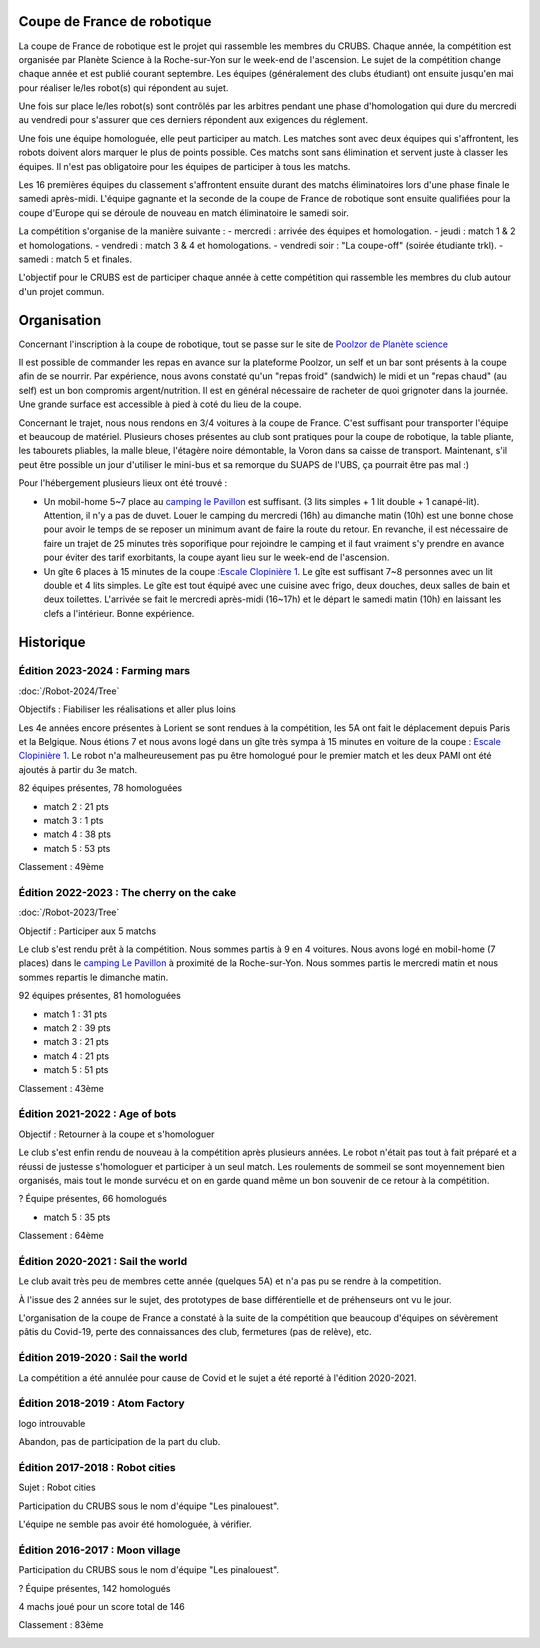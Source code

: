 Coupe de France de robotique
============================

La coupe de France de robotique est le projet qui rassemble les membres du CRUBS. Chaque année, la compétition
est organisée par Planète Science à la Roche-sur-Yon sur le week-end de l'ascension.
Le sujet de la compétition change chaque année et est publié courant septembre.
Les équipes (généralement des clubs étudiant) ont ensuite jusqu'en mai pour réaliser le/les robot(s)
qui répondent au sujet.

Une fois sur place le/les robot(s) sont contrôlés par les arbitres pendant une phase d'homologation
qui dure du mercredi au vendredi pour s'assurer que ces derniers répondent aux exigences du réglement.

Une fois une équipe homologuée, elle peut participer au match. Les matches sont avec deux équipes qui s'affrontent,
les robots doivent alors marquer le plus de points possible. Ces matchs sont sans élimination et servent juste à classer
les équipes. Il n'est pas obligatoire pour les équipes de participer à tous les matchs.

Les 16 premières équipes du classement s'affrontent ensuite durant des matchs éliminatoires lors d'une phase finale
le samedi après-midi. L'équipe gagnante et la seconde de la coupe de France de robotique sont ensuite qualifiées
pour la coupe d'Europe qui se déroule de nouveau en match éliminatoire le samedi soir.

La compétition s'organise de la manière suivante :
- mercredi : arrivée des équipes et homologation.
- jeudi : match 1 & 2 et homologations.
- vendredi : match 3 & 4 et homologations.
- vendredi soir : "La coupe-off" (soirée étudiante trkl).
- samedi : match 5 et finales.

L'objectif pour le CRUBS est de participer chaque année à cette compétition qui rassemble les membres du club
autour d'un projet commun.


Organisation
============

Concernant l'inscription à la coupe de robotique, tout se passe sur le site de
`Poolzor de Planète science <https://www.planete-sciences.org/robot/poolzor/>`_

Il est possible de commander les repas en avance sur la plateforme Poolzor, un self et un bar sont présents à la coupe
afin de se nourrir. Par expérience, nous avons constaté qu'un "repas froid" (sandwich) le midi et un "repas chaud"
(au self) est un bon compromis argent/nutrition. Il est en général nécessaire de racheter de quoi grignoter
dans la journée. Une grande surface est accessible à pied à coté du lieu de la coupe.

Concernant le trajet, nous nous rendons en 3/4 voitures à la coupe de France. C'est suffisant pour transporter l'équipe
et beaucoup de matériel. Plusieurs choses présentes au club sont pratiques pour la coupe de robotique, la table pliante,
les tabourets pliables, la malle bleue, l'étagère noire démontable, la Voron dans sa caisse de transport.
Maintenant, s'il peut être possible un jour d'utiliser le mini-bus et sa remorque du SUAPS de l'UBS, ça pourrait
être pas mal :)

Pour l'hébergement plusieurs lieux ont été trouvé :

* Un mobil-home 5~7 place au `camping le Pavillon <https://www.campinglepavillon.com>`_ est suffisant. (3 lits simples + 1 lit double + 1 canapé-lit). Attention, il n'y a pas de duvet. Louer le camping du mercredi (16h) au dimanche matin (10h) est une bonne chose pour avoir le temps de se reposer un minimum avant de faire la route du retour. En revanche, il est nécessaire de faire un trajet de 25 minutes très soporifique pour rejoindre le camping et il faut vraiment s'y prendre en avance pour éviter des tarif exorbitants, la coupe ayant lieu sur le week-end de l'ascension.
* Un gîte 6 places à 15 minutes de la coupe :`Escale Clopinière 1 <http://escale.clopiniere.free.fr/>`_. Le gîte est suffisant 7~8 personnes avec un lit double et 4 lits simples. Le gîte est tout équipé avec une cuisine avec frigo, deux douches, deux salles de bain et deux toilettes. L'arrivée se fait le mercredi après-midi (16~17h) et le départ le samedi matin (10h) en laissant les clefs a l'intérieur. Bonne expérience.

Historique
==========

Édition 2023-2024 : Farming mars
********************************

.. image:: images/cdfr/logo_2024.png
	:scale: 5 %
	:align: center
	:class: with_shadow float_right

:doc:`/Robot-2024/Tree`

Objectifs : Fiabiliser les réalisations et aller plus loins

Les 4e années encore présentes à Lorient se sont rendues à la compétition, les 5A ont fait le déplacement depuis Paris et la Belgique. Nous étions 7 et nous avons logé dans un gîte très sympa à 15 minutes en voiture de la coupe : `Escale Clopinière 1 <http://escale.clopiniere.free.fr/>`_. Le robot n'a malheureusement pas pu être homologué pour le premier match et les deux PAMI ont été ajoutés à partir du 3e match.

82 équipes présentes, 78 homologuées

* match 2 : 21 pts
* match 3 : 1 pts
* match 4 : 38 pts
* match 5 : 53 pts

Classement : 49ème 


.. image:: images/cdfr/table_2024.png
	:scale: 35 %
	:align: center


Édition 2022-2023 : The cherry on the cake
******************************************

.. image:: images/cdfr/logo_2023.png
	:scale: 35 %
	:align: center
	:class: with_shadow float_right

:doc:`/Robot-2023/Tree`

Objectif : Participer aux 5 matchs

Le club s'est rendu prêt à la compétition. Nous sommes partis à 9 en 4 voitures. Nous avons logé en mobil-home (7 places) dans le `camping Le Pavillon <https://www.campinglepavillon.com/>`_ à proximité de la Roche-sur-Yon. Nous sommes partis le mercredi matin et nous sommes repartis le dimanche matin.

92 équipes présentes, 81 homologuées

* match 1 : 31 pts
* match 2 : 39 pts
* match 3 : 21 pts
* match 4 : 21 pts
* match 5 : 51 pts

Classement : 43ème 

.. image:: images/cdfr/table_2023.png
	:scale: 65 %
	:align: center

Édition 2021-2022 : Age of bots
*******************************

.. image:: images/cdfr/logo_2022.png
	:scale: 65 %
	:align: center
	:class: with_shadow float_right

Objectif : Retourner à la coupe et s'homologuer

Le club s'est enfin rendu de nouveau à la compétition après plusieurs années. Le robot n'était pas tout à fait préparé et a réussi de justesse s'homologuer et participer à un seul match. Les roulements de sommeil se sont moyennement bien organisés, mais tout le monde survécu et on en garde quand même un bon souvenir de ce retour à la compétition.

? Équipe présentes, 66 homologués

* match 5 : 35 pts

Classement : 64ème

.. image:: images/cdfr/table_2022.png
	:scale: 40 %
	:align: center

Édition 2020-2021 : Sail the world
**********************************

.. image:: images/cdfr/logo_2021.png
	:scale: 75 %
	:align: center
	:class: with_shadow float_right

Le club avait très peu de membres cette année (quelques 5A) et n'a pas pu se rendre à la competition.

À l'issue des 2 années sur le sujet, des prototypes de base différentielle et de préhenseurs ont vu le jour.

L'organisation de la coupe de France a constaté à la suite de la compétition que beaucoup d'équipes on sévèrement pâtis du Covid-19, perte des connaissances des club, fermetures (pas de relève), etc.

.. image:: images/cdfr/table_2021.png
	:scale: 35 %
	:align: center

Édition 2019-2020  : Sail the world
***********************************

.. image:: images/cdfr/logo_2021.png
	:scale: 75 %
	:align: center
	:class: with_shadow float_right

La compétition a été annulée pour cause de Covid et le sujet a été reporté à l'édition 2020-2021.

.. image:: images/cdfr/table_2021.png
	:scale: 35 %
	:align: center

Édition 2018-2019 : Atom Factory
********************************

logo introuvable

Abandon, pas de participation de la part du club.

.. image:: images/cdfr/table_2019.png
	:scale: 35 %
	:align: center

Édition 2017-2018 : Robot cities
********************************

.. image:: images/cdfr/logo_2018.png
	:scale: 50 %
	:align: center
	:class: with_shadow float_right

Sujet : Robot cities

Participation du CRUBS sous le nom d'équipe "Les pinalouest".

L'équipe ne semble pas avoir été homologuée, à vérifier.

.. image:: images/cdfr/table_2018.png
	:scale: 50 %
	:align: center

Édition 2016-2017 : Moon village
********************************

.. image:: images/cdfr/logo_2017.png
	:scale: 15 %
	:align: center
	:class: with_shadow float_right

Participation du CRUBS sous le nom d'équipe "Les pinalouest".

? Équipe présentes, 142 homologués

4 machs joué pour un score total de 146

Classement : 83ème

.. image:: images/cdfr/table_2017.png
	:scale: 45 %
	:align: center